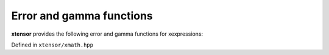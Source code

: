 .. Copyright (c) 2016, Johan Mabille, Sylvain Corlay and Wolf Vollprecht

   Distributed under the terms of the BSD 3-Clause License.

   The full license is in the file LICENSE, distributed with this software.

Error and gamma functions
=========================

**xtensor** provides the following error and gamma functions for xexpressions:

Defined in ``xtensor/xmath.hpp``

.. doxygenfunction:: erf(E&&)
   :project: xtensor

.. doxygenfunction:: erfc(E&&)
   :project: xtensor

.. doxygenfunction:: tgamma(E&&)
   :project: xtensor

.. doxygenfunction:: lgamma(E&&)
   :project: xtensor
